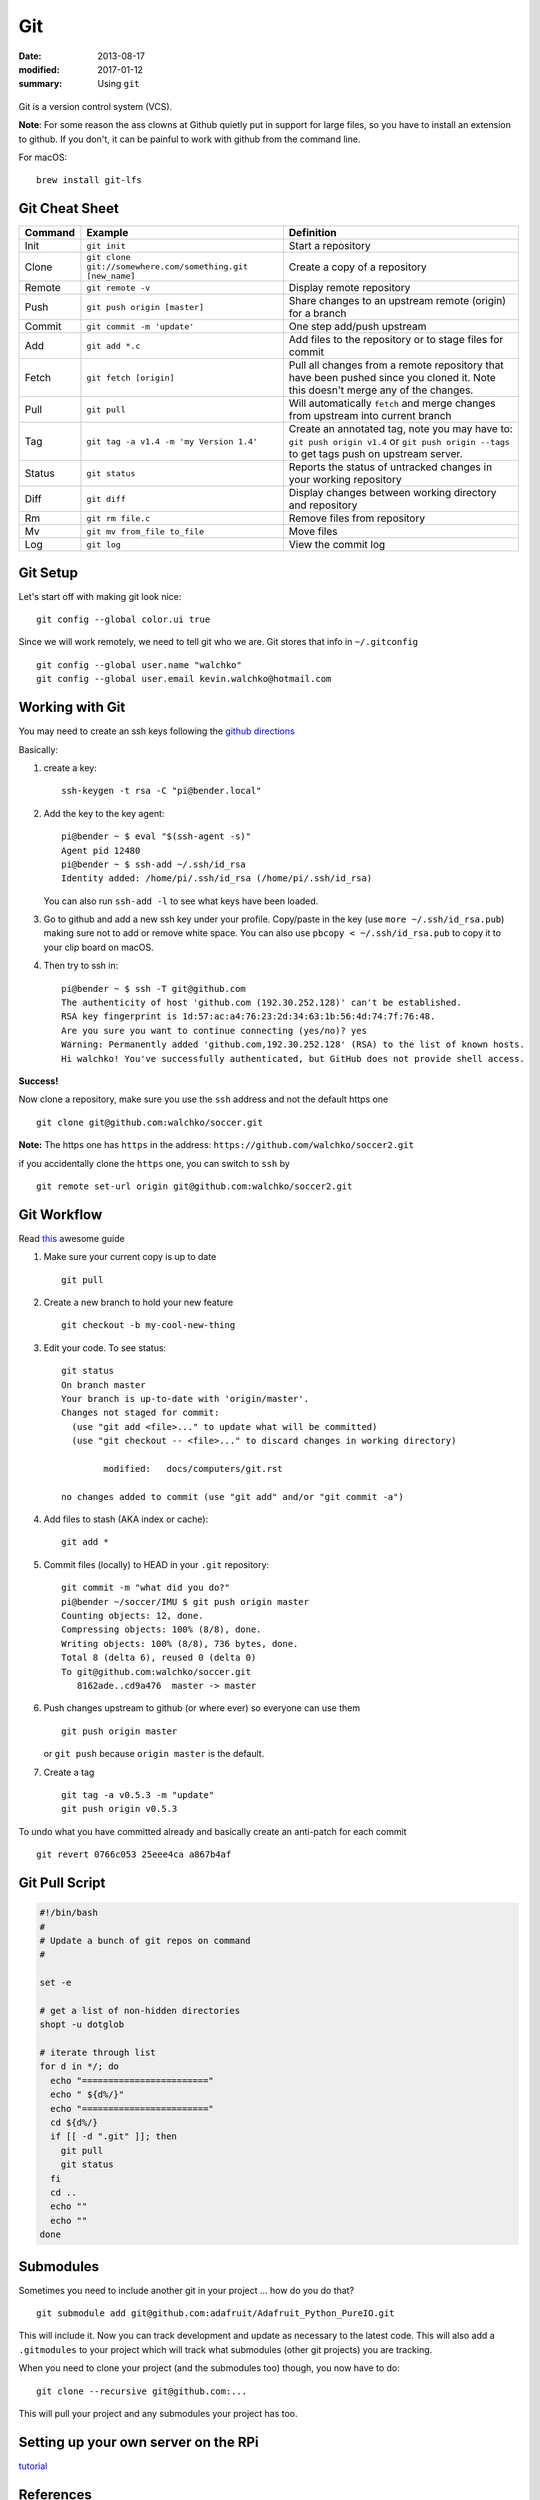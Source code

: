 Git
====

:date: 2013-08-17
:modified: 2017-01-12
:summary: Using ``git``

.. figure:: pics/github.png
    :width: 200px
    :align: center

Git is a version control system (VCS).

**Note**: For some reason the ass clowns at Github quietly put in support for
large files, so you have to install an extension to github. If you don't, it
can be painful to work with github from the command line.

For macOS::

    brew install git-lfs

Git Cheat Sheet
---------------

+-----------+------------------------------------------------------------+--------------------------------------------------------------------------------------------------------------------------------------------------+
| Command   | Example                                                    | Definition                                                                                                                                       |
+===========+============================================================+==================================================================================================================================================+
| Init      | ``git init``                                               |Start a repository                                                                                                                                |
+-----------+------------------------------------------------------------+--------------------------------------------------------------------------------------------------------------------------------------------------+
| Clone     | ``git clone git://somewhere.com/something.git [new_name]`` |Create a copy of a repository                                                                                                                     |
+-----------+------------------------------------------------------------+--------------------------------------------------------------------------------------------------------------------------------------------------+
| Remote    | ``git remote -v``                                          |Display remote repository                                                                                                                         |
+-----------+------------------------------------------------------------+--------------------------------------------------------------------------------------------------------------------------------------------------+
| Push      | ``git push origin [master]``                               | Share changes to an upstream remote (origin) for a branch                                                                                        |
+-----------+------------------------------------------------------------+--------------------------------------------------------------------------------------------------------------------------------------------------+
| Commit    | ``git commit -m 'update'``                                 | One step add/push upstream                                                                                                                       |
+-----------+------------------------------------------------------------+--------------------------------------------------------------------------------------------------------------------------------------------------+
| Add       | ``git add *.c``                                            | Add files to the repository or to stage files for commit                                                                                         |
+-----------+------------------------------------------------------------+--------------------------------------------------------------------------------------------------------------------------------------------------+
| Fetch     | ``git fetch [origin]``                                     | Pull all changes from a remote repository that have been pushed since you cloned it. Note this doesn't merge any of the changes.                 |
+-----------+------------------------------------------------------------+--------------------------------------------------------------------------------------------------------------------------------------------------+
| Pull      | ``git pull``                                               | Will automatically ``fetch`` and merge changes from upstream into current branch                                                                 |
+-----------+------------------------------------------------------------+--------------------------------------------------------------------------------------------------------------------------------------------------+
| Tag       | ``git tag -a v1.4 -m 'my Version 1.4'``                    | Create an annotated tag, note you may have to: ``git push origin v1.4`` or ``git push origin --tags`` to get tags push on upstream server.       |
+-----------+------------------------------------------------------------+--------------------------------------------------------------------------------------------------------------------------------------------------+
| Status    | ``git status``                                             | Reports the status of untracked changes in your working repository                                                                               |
+-----------+------------------------------------------------------------+--------------------------------------------------------------------------------------------------------------------------------------------------+
| Diff      | ``git diff``                                               | Display changes between working directory and repository                                                                                         |
+-----------+------------------------------------------------------------+--------------------------------------------------------------------------------------------------------------------------------------------------+
| Rm        | ``git rm file.c``                                          | Remove files from repository                                                                                                                     |
+-----------+------------------------------------------------------------+--------------------------------------------------------------------------------------------------------------------------------------------------+
| Mv        | ``git mv from_file to_file``                               | Move files                                                                                                                                       |
+-----------+------------------------------------------------------------+--------------------------------------------------------------------------------------------------------------------------------------------------+
| Log       | ``git log``                                                | View the commit log                                                                                                                              |
+-----------+------------------------------------------------------------+--------------------------------------------------------------------------------------------------------------------------------------------------+


Git Setup
---------

Let's start off with making git look nice::

    git config --global color.ui true

Since we will work remotely, we need to tell git who we are. Git stores
that info in ``~/.gitconfig`` ::

    git config --global user.name "walchko"
    git config --global user.email kevin.walchko@hotmail.com

Working with Git
----------------

You may need to create an ssh keys following the `github directions <https://help.github.com/articles/generating-ssh-keys>`__

Basically:

1. create a key::

	ssh-keygen -t rsa -C "pi@bender.local"

2. Add the key to the key agent::

       pi@bender ~ $ eval "$(ssh-agent -s)"
       Agent pid 12480
       pi@bender ~ $ ssh-add ~/.ssh/id_rsa
       Identity added: /home/pi/.ssh/id_rsa (/home/pi/.ssh/id_rsa)

   You can also run ``ssh-add -l`` to see what keys have been loaded.

3. Go to github and add a new ssh key under your profile. Copy/paste in
   the key (use ``more ~/.ssh/id_rsa.pub``) making sure not to add or
   remove white space. You can also use ``pbcopy < ~/.ssh/id_rsa.pub`` to copy it to your
   clip board on macOS.

4. Then try to ssh in::

       pi@bender ~ $ ssh -T git@github.com
       The authenticity of host 'github.com (192.30.252.128)' can't be established.
       RSA key fingerprint is 1d:57:ac:a4:76:23:2d:34:63:1b:56:4d:74:7f:76:48.
       Are you sure you want to continue connecting (yes/no)? yes
       Warning: Permanently added 'github.com,192.30.252.128' (RSA) to the list of known hosts.
       Hi walchko! You've successfully authenticated, but GitHub does not provide shell access.

**Success!**

Now clone a repository, make sure you use the ``ssh`` address and not
the default https one ::

    git clone git@github.com:walchko/soccer.git

**Note:** The https one has ``https`` in the address: ``https://github.com/walchko/soccer2.git``

if you accidentally clone the ``https`` one, you can switch to ``ssh`` by ::

    git remote set-url origin git@github.com:walchko/soccer2.git

Git Workflow
------------

Read `this <http://rogerdudler.github.io/git-guide/>`__ awesome guide

1. Make sure your current copy is up to date ::

       git pull

2. Create a new branch to hold your new feature ::

       git checkout -b my-cool-new-thing

3. Edit your code. To see status::

	git status
	On branch master
	Your branch is up-to-date with 'origin/master'.
	Changes not staged for commit:
	  (use "git add <file>..." to update what will be committed)
	  (use "git checkout -- <file>..." to discard changes in working directory)

		modified:   docs/computers/git.rst

	no changes added to commit (use "git add" and/or "git commit -a")

4. Add files to stash (AKA index or cache)::

	git add *

5. Commit files (locally) to HEAD in your ``.git`` repository::

       git commit -m "what did you do?"
       pi@bender ~/soccer/IMU $ git push origin master
       Counting objects: 12, done.
       Compressing objects: 100% (8/8), done.
       Writing objects: 100% (8/8), 736 bytes, done.
       Total 8 (delta 6), reused 0 (delta 0)
       To git@github.com:walchko/soccer.git
          8162ade..cd9a476  master -> master

6. Push changes upstream to github (or where ever) so everyone can use them ::

       git push origin master

   or ``git push`` because ``origin master`` is the default.

7. Create a tag ::

		git tag -a v0.5.3 -m "update"
		git push origin v0.5.3

To undo what you have committed already and basically create an anti-patch for each commit ::

    git revert 0766c053 25eee4ca a867b4af

Git Pull Script
------------------

.. code-block:: bash

	#!/bin/bash
	#
	# Update a bunch of git repos on command
	#

	set -e

	# get a list of non-hidden directories
	shopt -u dotglob

	# iterate through list
	for d in */; do
	  echo "========================"
	  echo " ${d%/}"
	  echo "========================"
	  cd ${d%/}
	  if [[ -d ".git" ]]; then
	    git pull
	    git status
	  fi
	  cd ..
	  echo ""
	  echo ""
	done


Submodules
------------

Sometimes you need to include another git in your project ... how do you do that?

::

    git submodule add git@github.com:adafruit/Adafruit_Python_PureIO.git

This will include it. Now you can track development and update as necessary to
the latest code. This will also add a ``.gitmodules`` to your project which
will track what submodules (other git projects) you are tracking.

When you need to clone your project (and the submodules too) though, you now
have to do::

    git clone --recursive git@github.com:...

This will pull your project and any submodules your project has too.


Setting up your own server on the RPi
-----------------------------------------

`tutorial <https://www.sitepoint.com/setting-up-your-raspberry-pi-as-a-git-server/>`_

References
-------------

* `git - the simple guide <http://rogerdudler.github.io/git-guide/>`_
* `A visual git Reference <http://marklodato.github.io/visual-git-guide/index-en.html>`_
* `Git for ages 4 and up <https://www.youtube.com/watch?v=5Q7omG_9RkI>`_
* `Interactive cheatsheet <http://ndpsoftware.com/git-cheatsheet.html>`_
* `git-scm.com <https://git-scm.com/docs>`_
